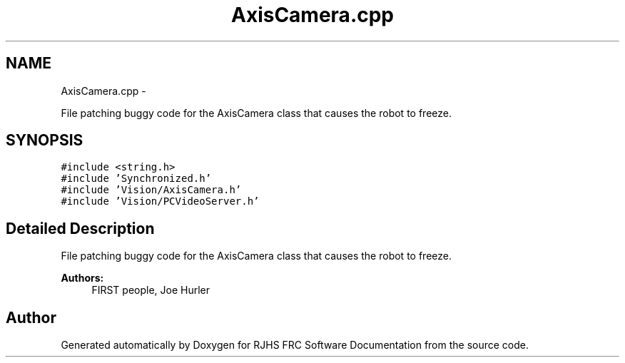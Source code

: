 .TH "AxisCamera.cpp" 7 "Thu Jun 23 2011" "Version 2011" "RJHS FRC Software Documentation" \" -*- nroff -*-
.ad l
.nh
.SH NAME
AxisCamera.cpp \- 
.PP
File patching buggy code for the AxisCamera class that causes the robot to freeze.  

.SH SYNOPSIS
.br
.PP
\fC#include <string.h>\fP
.br
\fC#include 'Synchronized.h'\fP
.br
\fC#include 'Vision/AxisCamera.h'\fP
.br
\fC#include 'Vision/PCVideoServer.h'\fP
.br

.SH "Detailed Description"
.PP 
File patching buggy code for the AxisCamera class that causes the robot to freeze. 

\fBAuthors:\fP
.RS 4
FIRST people, Joe Hurler 
.RE
.PP

.SH "Author"
.PP 
Generated automatically by Doxygen for RJHS FRC Software Documentation from the source code.
